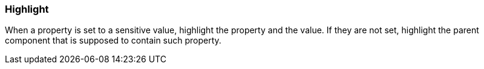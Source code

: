 === Highlight

When a property is set to a sensitive value, highlight the property and the value.
If they are not set, highlight the parent component that is supposed to contain such property.
